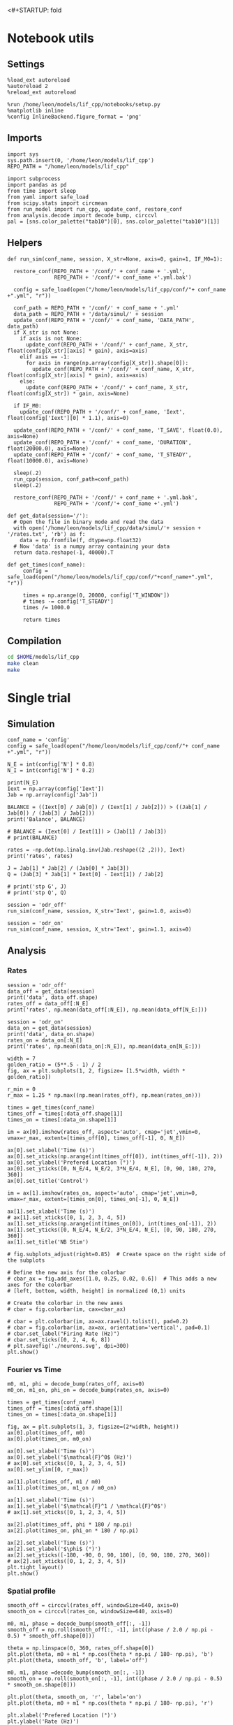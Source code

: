 <#+STARTUP: fold
#+PROPERTY: header-args:ipython :results both :exports both :async yes :session lif_single :kernel dual_data
# #+PROPERTY: header-args:ipython :results both :exports both :async yes :session /ssh:172.26.20.46:~/.local/share/jupyter/runtime/kernel-343f5c4f-82fe-4da8-aa26-6dafafa92f96.json :kernel dual_data

* Notebook utils
** Settings

#+begin_src ipython
  %load_ext autoreload
  %autoreload 2
  %reload_ext autoreload

  %run /home/leon/models/lif_cpp/notebooks/setup.py
  %matplotlib inline
  %config InlineBackend.figure_format = 'png'
#+end_src

#+RESULTS:
: The autoreload extension is already loaded. To reload it, use:
:   %reload_ext autoreload
: Python exe
: /home/leon/mambaforge/envs/dual_data/bin/python

** Imports

#+begin_src ipython
  import sys
  sys.path.insert(0, '/home/leon/models/lif_cpp')  
  REPO_PATH = "/home/leon/models/lif_cpp"

  import subprocess
  import pandas as pd
  from time import sleep
  from yaml import safe_load
  from scipy.stats import circmean
  from run_model import run_cpp, update_conf, restore_conf
  from analysis.decode import decode_bump, circcvl  
  pal = [sns.color_palette("tab10")[0], sns.color_palette("tab10")[1]]
#+end_src

#+RESULTS:

** Helpers

#+begin_src ipython
  def run_sim(conf_name, session, X_str=None, axis=0, gain=1, IF_M0=1):

    restore_conf(REPO_PATH + '/conf/' + conf_name + '.yml',
                 REPO_PATH + '/conf/'+ conf_name +'.yml.bak')

    config = safe_load(open("/home/leon/models/lif_cpp/conf/"+ conf_name +".yml", "r"))

    conf_path = REPO_PATH + '/conf/' + conf_name + '.yml'
    data_path = REPO_PATH + '/data/simul/' + session
    update_conf(REPO_PATH + '/conf/' + conf_name, 'DATA_PATH', data_path)
    if X_str is not None:
      if axis is not None:
        update_conf(REPO_PATH + '/conf/' + conf_name, X_str, float(config[X_str][axis] * gain), axis=axis)
      elif axis == -1:
        for axis in range(np.array(config[X_str]).shape[0]):
          update_conf(REPO_PATH + '/conf/' + conf_name, X_str, float(config[X_str][axis] * gain), axis=axis)          
      else:
        update_conf(REPO_PATH + '/conf/' + conf_name, X_str, float(config[X_str]) * gain, axis=None)

    if IF_M0:
      update_conf(REPO_PATH + '/conf/' + conf_name, 'Iext', float(config['Iext'][0] * 1.1), axis=0)

    update_conf(REPO_PATH + '/conf/' + conf_name, 'T_SAVE', float(0.0), axis=None)
    update_conf(REPO_PATH + '/conf/' + conf_name, 'DURATION', float(20000.0), axis=None)
    update_conf(REPO_PATH + '/conf/' + conf_name, 'T_STEADY', float(10000.0), axis=None)
    
    sleep(.2)
    run_cpp(session, conf_path=conf_path)
    sleep(.2)

    restore_conf(REPO_PATH + '/conf/' + conf_name + '.yml.bak',
                 REPO_PATH + '/conf/'+ conf_name +'.yml')
#+end_src

#+RESULTS:

#+begin_src ipython
  def get_data(session='/'):
    # Open the file in binary mode and read the data
    with open('/home/leon/models/lif_cpp/data/simul/'+ session + '/rates.txt', 'rb') as f:
      data = np.fromfile(f, dtype=np.float32)
    # Now 'data' is a numpy array containing your data
    return data.reshape(-1, 40000).T
 #+end_src

 #+RESULTS:

#+begin_src ipython
  def get_times(conf_name):
       config = safe_load(open("/home/leon/models/lif_cpp/conf/"+conf_name+".yml", "r"))

       times = np.arange(0, 20000, config['T_WINDOW'])
       # times -= config['T_STEADY']
       times /= 1000.0

       return times
#+end_src

#+RESULTS:
** Compilation
#+begin_src sh
  cd $HOME/models/lif_cpp
  make clean
  make
#+end_src

#+RESULTS:
| rm  | -rf   | ./obj/*.o    | ./bin/LifNet  |                   |               |                  |                  |             |                      |                           |               |                |                     |             |                      |                           |            |
| g++ | -Wall | -std=c++17   | -Ofast        | -s                | -march=native | -funroll-loops   | -ftree-vectorize | -ffast-math | -fomit-frame-pointer | -fexpensive-optimizations | -lyaml-cpp    | -c             | src/globals.cpp     | -o          | obj/globals.o        |                           |            |
| g++ | -Wall | -std=c++17   | -Ofast        | -s                | -march=native | -funroll-loops   | -ftree-vectorize | -ffast-math | -fomit-frame-pointer | -fexpensive-optimizations | -lyaml-cpp    | -c             | src/lif_network.cpp | -o          | obj/lif_network.o    |                           |            |
| g++ | -Wall | -std=c++17   | -Ofast        | -s                | -march=native | -funroll-loops   | -ftree-vectorize | -ffast-math | -fomit-frame-pointer | -fexpensive-optimizations | -lyaml-cpp    | -c             | src/main.cpp        | -o          | obj/main.o           |                           |            |
| g++ | -Wall | -std=c++17   | -Ofast        | -s                | -march=native | -funroll-loops   | -ftree-vectorize | -ffast-math | -fomit-frame-pointer | -fexpensive-optimizations | -lyaml-cpp    | -c             | src/sparse_mat.cpp  | -o          | obj/sparse_mat.o     |                           |            |
| g++ | -o    | ./bin/LifNet | obj/globals.o | obj/lif_network.o | obj/main.o    | obj/sparse_mat.o | -Wall            | -std=c++17  | -Ofast               | -s                        | -march=native | -funroll-loops | -ftree-vectorize    | -ffast-math | -fomit-frame-pointer | -fexpensive-optimizations | -lyaml-cpp |

* Single trial
** Simulation

#+begin_src ipython
  conf_name = 'config'
  config = safe_load(open("/home/leon/models/lif_cpp/conf/"+ conf_name +".yml", "r"))

  N_E = int(config['N'] * 0.8)
  N_I = int(config['N'] * 0.2)

  print(N_E)
  Iext = np.array(config['Iext'])
  Jab = np.array(config['Jab'])

  BALANCE = ((Iext[0] / Jab[0]) / (Iext[1] / Jab[2])) > ((Jab[1] / Jab[0]) / (Jab[3] / Jab[2]))
  print('Balance', BALANCE)

  # BALANCE = (Iext[0] / Iext[1]) > (Jab[1] / Jab[3])
  # print(BALANCE)

  rates = -np.dot(np.linalg.inv(Jab.reshape((2 ,2))), Iext)
  print('rates', rates)

  J = Jab[1] * Jab[2] / (Jab[0] * Jab[3])
  Q = (Jab[3] * Jab[1] * Iext[0] - Iext[1]) / Jab[2]

  # print('stp G', J)
  # print('stp Q', Q)
#+end_src

#+RESULTS:
: 32000
: Balance True
: rates [-0.21346887  1.47395172]

#+begin_src ipython
  session = 'odr_off'
  run_sim(conf_name, session, X_str='Iext', gain=1.0, axis=0)
#+end_src

#+RESULTS:

#+begin_src ipython 
  session = 'odr_on'
  run_sim(conf_name, session, X_str='Iext', gain=1.1, axis=0)
#+end_src

#+RESULTS:

** Analysis
*** Rates

#+begin_src ipython
  session = 'odr_off'
  data_off = get_data(session)
  print('data', data_off.shape)
  rates_off = data_off[:N_E]
  print('rates', np.mean(data_off[:N_E]), np.mean(data_off[N_E:]))
#+end_src

#+RESULTS:
: data (40000, 79)
: rates 6.2022104 11.918247

#+begin_src ipython  
  session = 'odr_on'
  data_on = get_data(session)
  print('data', data_on.shape)
  rates_on = data_on[:N_E]
  print('rates', np.mean(data_on[:N_E]), np.mean(data_on[N_E:]))
#+end_src

#+RESULTS:
: data (40000, 79)
: rates 6.210101 11.9302025

#+begin_src ipython
  width = 7
  golden_ratio = (5**.5 - 1) / 2
  fig, ax = plt.subplots(1, 2, figsize= [1.5*width, width * golden_ratio])

  r_min = 0
  r_max = 1.25 * np.max((np.mean(rates_off), np.mean(rates_on)))

  times = get_times(conf_name)
  times_off = times[:data_off.shape[1]]
  times_on = times[:data_on.shape[1]]

  im = ax[0].imshow(rates_off, aspect='auto', cmap='jet',vmin=0, vmax=r_max, extent=[times_off[0], times_off[-1], 0, N_E])

  ax[0].set_xlabel('Time (s)')
  ax[0].set_xticks(np.arange(int(times_off[0]), int(times_off[-1]), 2))
  ax[0].set_ylabel('Prefered Location (°)')
  ax[0].set_yticks([0, N_E/4, N_E/2, 3*N_E/4, N_E], [0, 90, 180, 270, 360])
  ax[0].set_title('Control')

  im = ax[1].imshow(rates_on, aspect='auto', cmap='jet',vmin=0, vmax=r_max, extent=[times_on[0], times_on[-1], 0, N_E])

  ax[1].set_xlabel('Time (s)')
  # ax[1].set_xticks([0, 1, 2, 3, 4, 5])
  ax[1].set_xticks(np.arange(int(times_on[0]), int(times_on[-1]), 2))
  ax[1].set_yticks([0, N_E/4, N_E/2, 3*N_E/4, N_E], [0, 90, 180, 270, 360])
  ax[1].set_title('NB Stim')

  # fig.subplots_adjust(right=0.85)  # Create space on the right side of the subplots

  # Define the new axis for the colorbar
  # cbar_ax = fig.add_axes([1.0, 0.25, 0.02, 0.6])  # This adds a new axes for the colorbar
  # [left, bottom, width, height] in normalized (0,1) units

  # Create the colorbar in the new axes
  # cbar = fig.colorbar(im, cax=cbar_ax)

  # cbar = plt.colorbar(im, ax=ax.ravel().tolist(), pad=0.2)
  # cbar = fig.colorbar(im, ax=ax, orientation='vertical', pad=0.1)
  # cbar.set_label("Firing Rate (Hz)")
  # cbar.set_ticks([0, 2, 4, 6, 8])
  # plt.savefig('./neurons.svg', dpi=300)
  plt.show()
#+end_src

#+RESULTS:
[[file:./.ob-jupyter/1d446cb1d4bdb63a86bd8ea7808ce61fdbd9294f.png]]

*** Fourier vs Time

#+begin_src ipython
  m0, m1, phi = decode_bump(rates_off, axis=0)
  m0_on, m1_on, phi_on = decode_bump(rates_on, axis=0)

  times = get_times(conf_name)
  times_off = times[:data_off.shape[1]]
  times_on = times[:data_on.shape[1]]
  
  fig, ax = plt.subplots(1, 3, figsize=(2*width, height))
  ax[0].plot(times_off, m0)
  ax[0].plot(times_on, m0_on)

  ax[0].set_xlabel('Time (s)')
  ax[0].set_ylabel('$\mathcal{F}^0$ (Hz)')
  # ax[0].set_xticks([0, 1, 2, 3, 4, 5])
  ax[0].set_ylim([0, r_max])

  ax[1].plot(times_off, m1 / m0)
  ax[1].plot(times_on, m1_on / m0_on)

  ax[1].set_xlabel('Time (s)')
  ax[1].set_ylabel('$\mathcal{F}^1 / \mathcal{F}^0$')
  # ax[1].set_xticks([0, 1, 2, 3, 4, 5])

  ax[2].plot(times_off, phi * 180 / np.pi)
  ax[2].plot(times_on, phi_on * 180 / np.pi)

  ax[2].set_xlabel('Time (s)')
  ax[2].set_ylabel('$\phi$ (°)')
  ax[2].set_yticks([-180, -90, 0, 90, 180], [0, 90, 180, 270, 360])
  # ax[2].set_xticks([0, 1, 2, 3, 4, 5])
  plt.tight_layout()
  plt.show()
  #+end_src

#+RESULTS:
[[file:./.ob-jupyter/75311c9606a2f140811ff3c6e7a7e3ae1e6a3dc4.png]]

*** Spatial profile

#+begin_src ipython
  smooth_off = circcvl(rates_off, windowSize=640, axis=0)
  smooth_on = circcvl(rates_on, windowSize=640, axis=0)

  m0, m1, phase = decode_bump(smooth_off[:, -1])
  smooth_off = np.roll(smooth_off[:, -1], int((phase / 2.0 / np.pi - 0.5) * smooth_off.shape[0]))

  theta = np.linspace(0, 360, rates_off.shape[0])
  plt.plot(theta, m0 + m1 * np.cos(theta * np.pi / 180- np.pi), 'b')
  plt.plot(theta, smooth_off, 'b', label='off')
  
  m0, m1, phase =decode_bump(smooth_on[:, -1])
  smooth_on = np.roll(smooth_on[:, -1], int((phase / 2.0 / np.pi - 0.5) * smooth_on.shape[0]))

  plt.plot(theta, smooth_on, 'r', label='on')
  plt.plot(theta, m0 + m1 * np.cos(theta * np.pi / 180- np.pi), 'r')

  plt.xlabel('Prefered Location (°)')
  plt.ylabel('Rate (Hz)')
  plt.legend(frameon=0, fontsize=12)
  # plt.yticks([5, 10])
  plt.xticks([0, 90, 180, 270, 360]);
#+end_src

#+RESULTS:
[[file:./.ob-jupyter/ca8070e32133e0eb153b466cc075a984fa722ea7.png]]

#+begin_src ipython

#+end_src

#+RESULTS:

